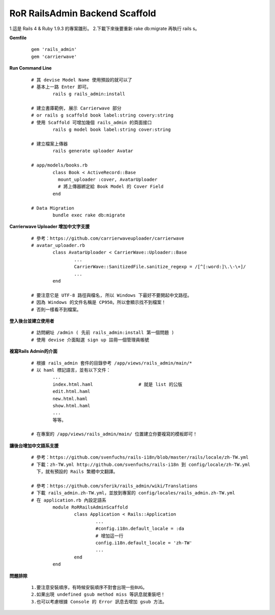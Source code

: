 ===============================
RoR RailsAdmin Backend Scaffold
===============================

1.這是 Rails 4 & Ruby 1.9.3 的專案雛形。
2.下載下來後要重新 rake db:migrate 再執行 rails s。

**Gemfile**

	::

		gem 'rails_admin'
		gem 'carrierwave'


**Run Command Line**

	::

		# 其 devise Model Name 使用預設的就可以了
		# 基本上一路 Enter 即可。
			rails g rails_admin:install

		# 建立書庫範例, 展示 Carrierwave 部分
		# or rails g scaffold book label:string covery:string
		# 使用 Scaffold 可增加幾個 rails_admin 的頁面接口
			rails g model book label:string cover:string

		# 建立檔案上傳器
			rails generate uploader Avatar

		# app/models/books.rb
			class Book < ActiveRecord::Base
			  mount_uploader :cover, AvatarUploader
			  # 將上傳器綁定給 Book Model 的 Cover Field
			end

		# Data Migration
			bundle exec rake db:migrate

**Carrierwave Uploader 增加中文字支援**
	
	::

		# 參考：https://github.com/carrierwaveuploader/carrierwave
		# avatar_uploader.rb
			class AvatarUploader < CarrierWave::Uploader::Base
				...
				CarrierWave::SanitizedFile.sanitize_regexp = /[^[:word:]\.\-\+]/
				...
			end

		# 要注意它是 UTF-8 路徑與檔名, 所以 Windows 下最好不要開起中文路徑。
		# 因為 Windows 的文件名稱是 CP950。所以會顯示找不到檔案！
		# 否則一樣看不到檔案。


**登入後台並建立使用者**
	
	::

		# 訪問網址 /admin ( 先前 rails_admin:install 第一個問題 )
		# 使用 devise 介面點選 sign up 註冊一個管理員帳號


**複寫Rails Admin的介面**

	::

		# 根據 rails_admin 套件的目錄參考 /app/views/rails_admin/main/*
		# 以 haml 標記語言，並有以下文件：
			...
			index.html.haml			# 就是 list 的公版
			edit.html.haml
			new.html.haml
			show.html.haml
			...
			等等。

		# 在專案的 /app/views/rails_admin/main/ 位置建立你要複寫的模板即可！


**讓後台增加中文語系支援**

	::

		# 參考：https://github.com/svenfuchs/rails-i18n/blob/master/rails/locale/zh-TW.yml
		# 下載：zh-TW.yml http://github.com/svenfuchs/rails-i18n 到 config/locale/zh-TW.yml
		  下，就有預設的 Rails 繁體中文翻譯。

		# 參考：https://github.com/sferik/rails_admin/wiki/Translations
		# 下載 rails_admin.zh-TW.yml，並放到專案的 config/locales/rails_admin.zh-TW.yml
		# 在 application.rb 內設定語系
			module RoRRailsAdminScaffold
				class Application < Rails::Application
					...
					#config.i18n.default_locale = :da
					# 增加這一行
					config.i18n.default_locale = 'zh-TW'
					...
				end
			end


**問題排除**

	:: 

		1.要注意安裝順序，有時候安裝順序不對會出現一些BUG。
		2.如果出現 undefined gsub method miss 等訊息就重裝吧！
		3.也可以考慮根據 Console 的 Error 訊息去增加 gsub 方法。